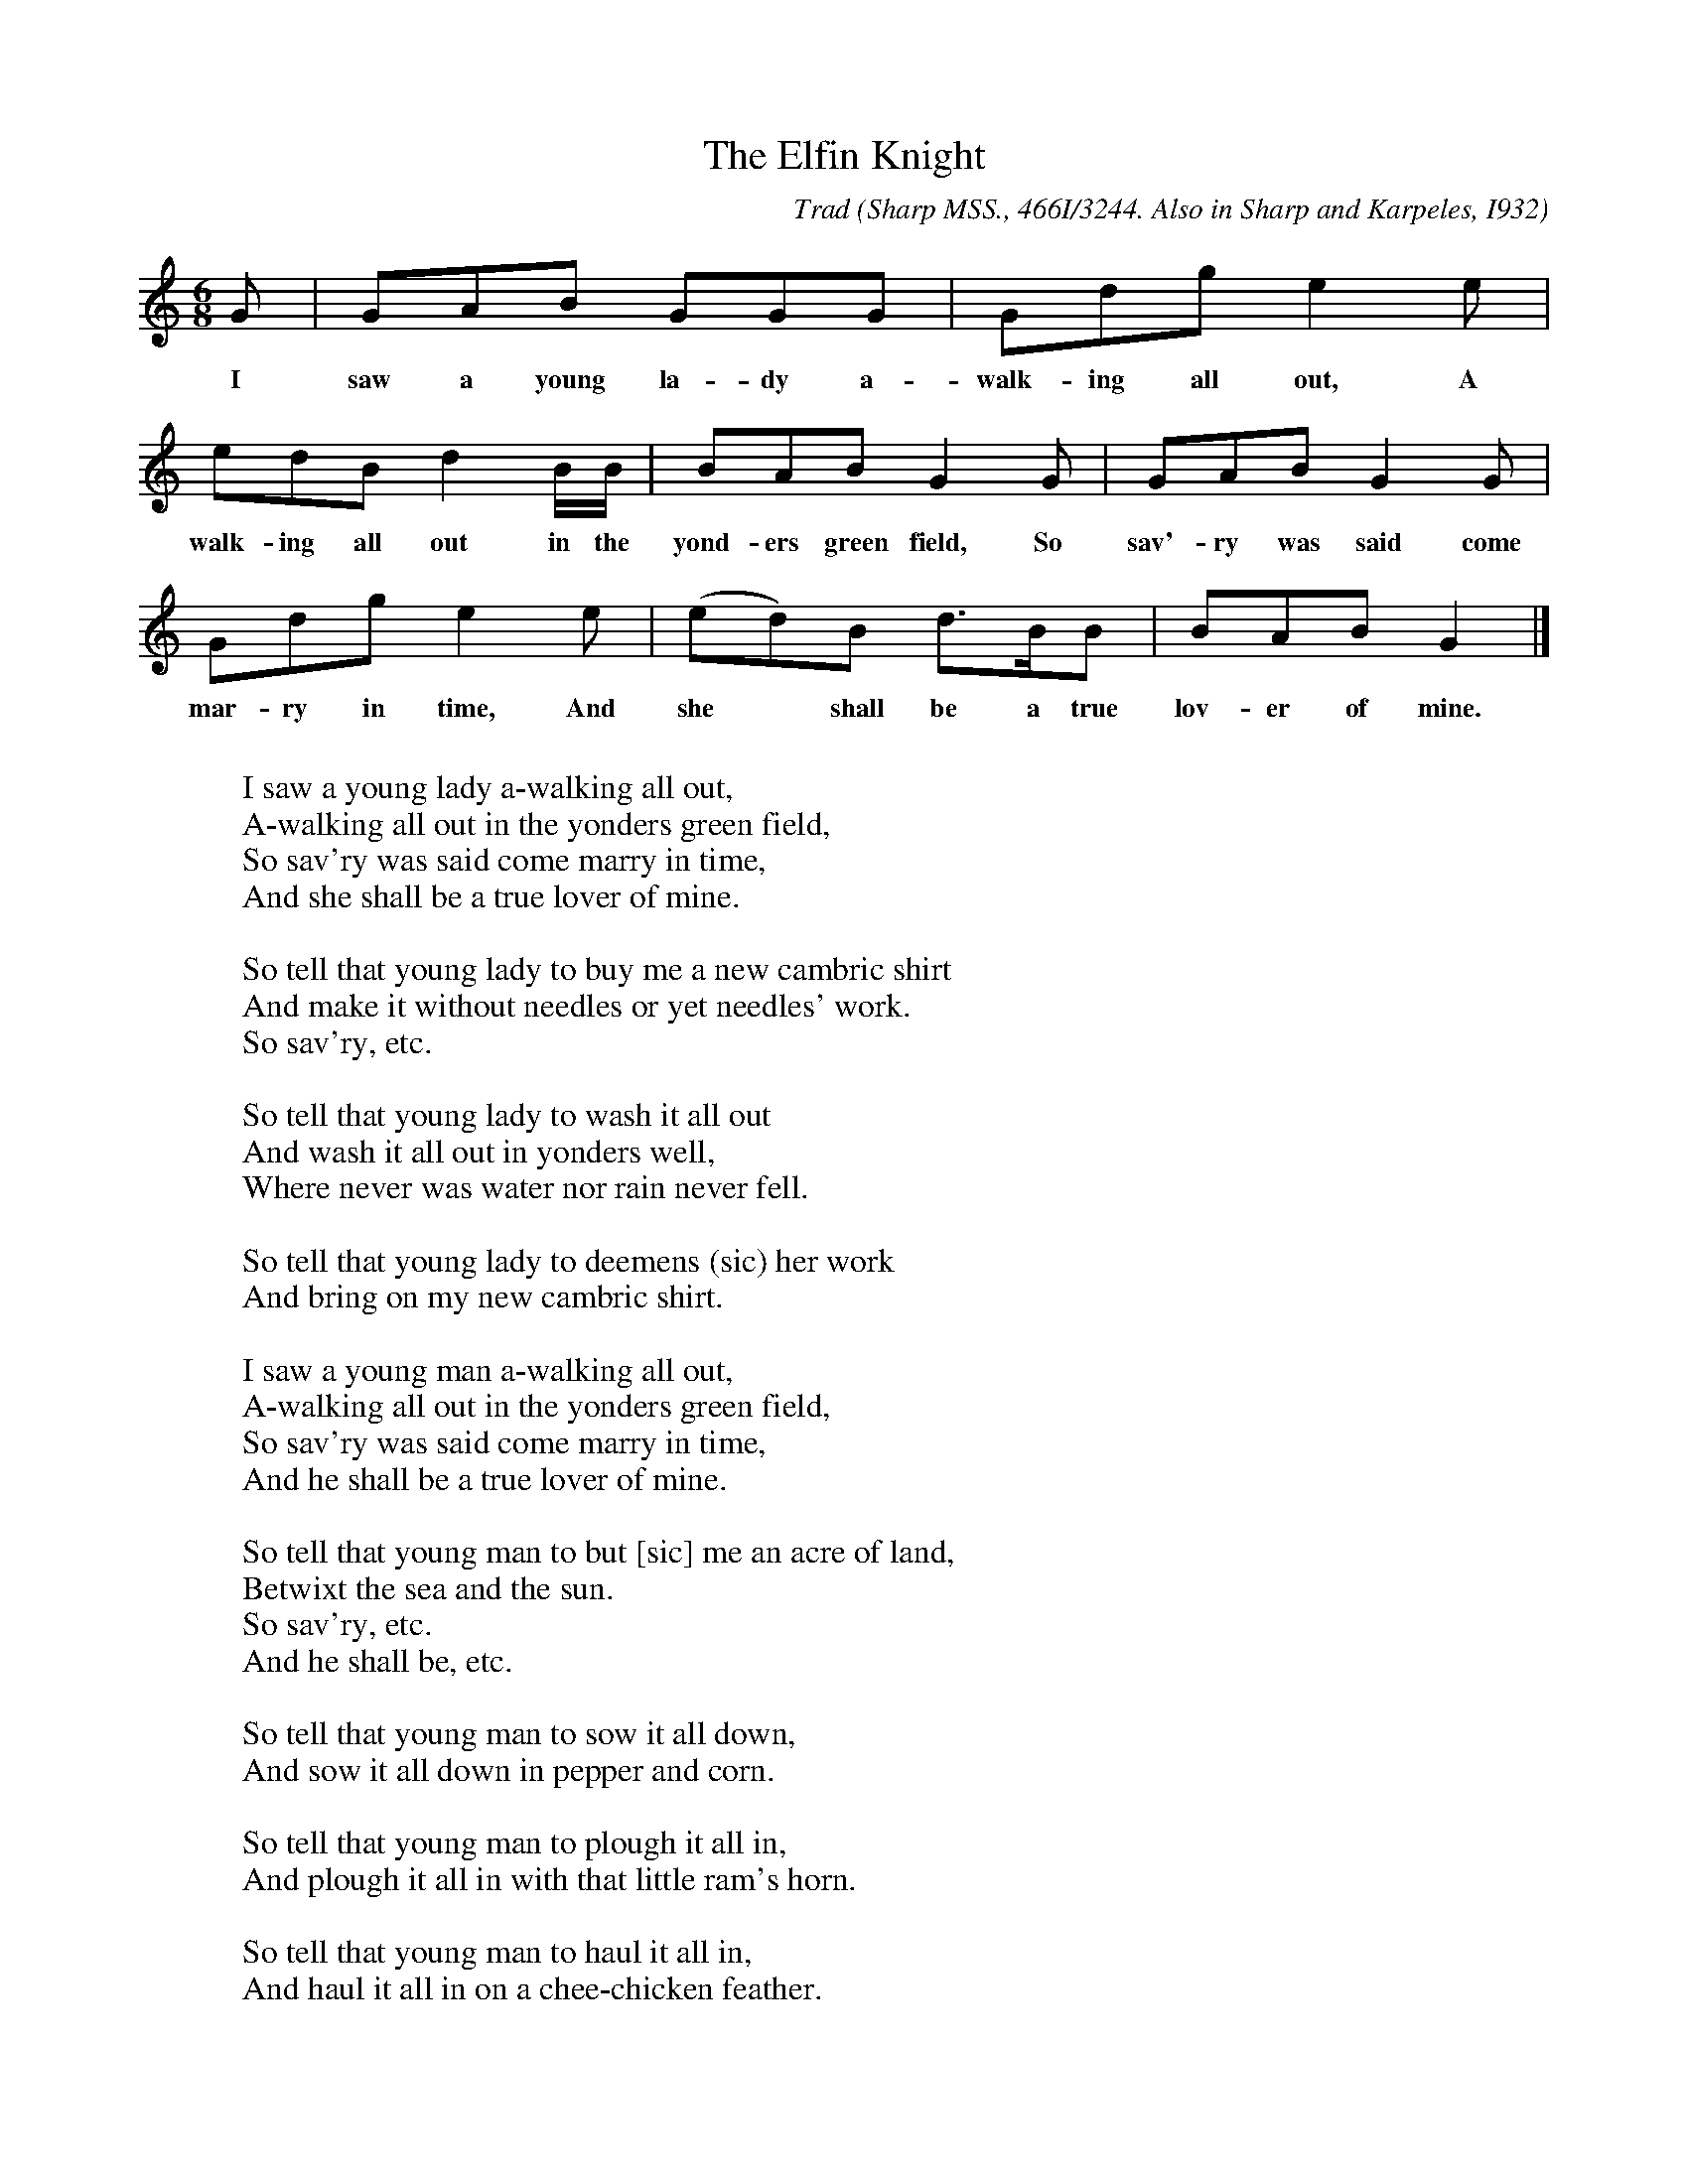 X:48
T:The Elfin Knight
B:Bronson
C:Trad
O:Sharp MSS., 466I/3244. Also in Sharp and Karpeles, I932
O:I, p. 2. Sung by Mrs. Polly Mitchell, Burnsville, N.C.,
O:September 22, 19I8.
N:Child 2
M:6/8
L:1/8
K:Gmix % Pentatonic ( -4 -7) Lydian/Ionian/Mixolydian [Pi 1]
G | GAB GGG | Gdg e2 e |
w:I saw a young la-dy a-walk-ing all out, A
edB d2 B/B/ | BAB G2 G | GAB G2 G |
w:walk-ing all out in the yond-ers green field, So sav'-ry was said come
Gdg e2 e | (ed)B d>BB | BAB G2 |]
w:mar-ry in time, And she* shall be a true lov-er of mine.
W:
W:I saw a young lady a-walking all out,
W:A-walking all out in the yonders green field,
W:So sav'ry was said come marry in time,
W:And she shall be a true lover of mine.
W:
W:So tell that young lady to buy me a new cambric shirt
W:And make it without needles or yet needles' work.
W:So sav'ry, etc.
W:
W:So tell that young lady to wash it all out
W:And wash it all out in yonders well,
W:Where never was water nor rain never fell.
W:
W:So tell that young lady to deemens (sic) her work
W:And bring on my new cambric shirt.
W:
W:I saw a young man a-walking all out,
W:A-walking all out in the yonders green field,
W:So sav'ry was said come marry in time,
W:And he shall be a true lover of mine.
W:
W:So tell that young man to but [sic] me an acre of land,
W:Betwixt the sea and the sun.
W:So sav'ry, etc.
W:And he shall be, etc.
W:
W:So tell that young man to sow it all down,
W:And sow it all down in pepper and corn.
W:
W:So tell that young man to plough it all in,
W:And plough it all in with that little ram's horn.
W:
W:So tell that young man to haul it all in,
W:And haul it all in on a chee-chicken feather.
W:
W:So tell that young man to crib it all in,
W:And crib it all in a little mouse's hole.
W:
W:So tell that young man to thresh it all out,
W:And thrash it all out in the corner of the house,
W:On the peril of his life to not lose a grain.
W:
W:So tell that young man to deemens his work
W:For to bring on the pepper and corn.
